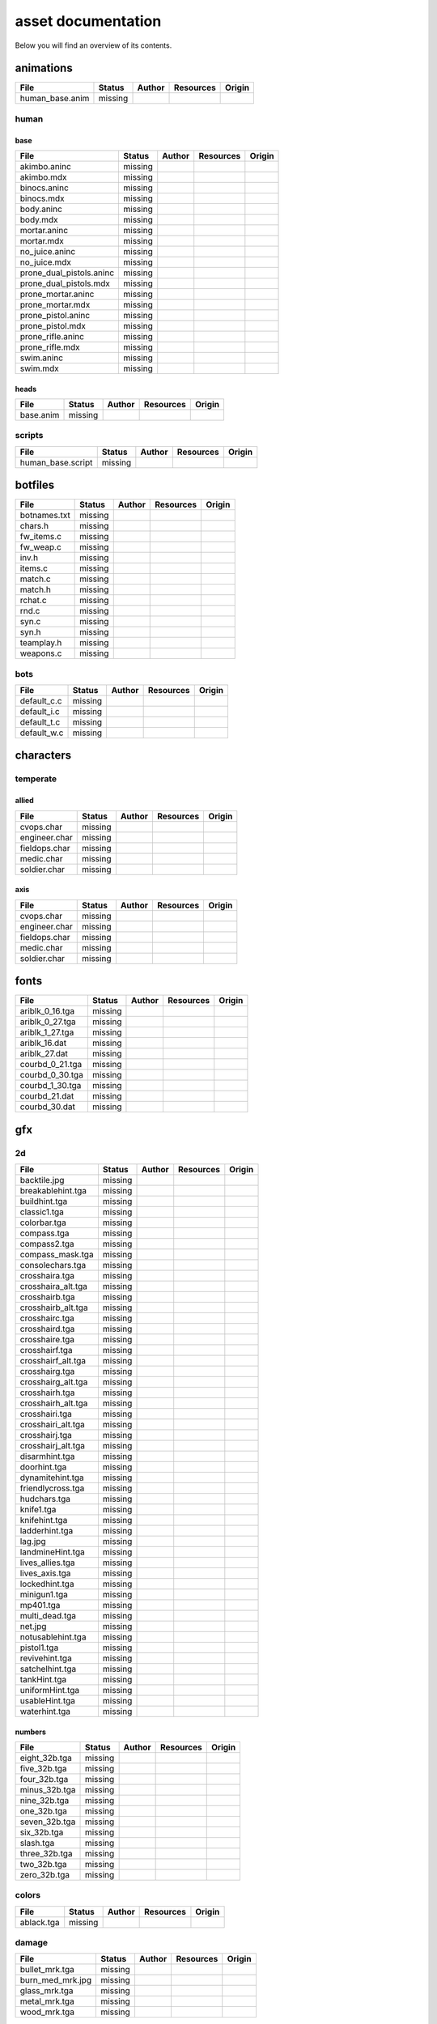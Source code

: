 .. ET:Legacy assets documentation master file, created by
   sphinx-quickstart on Tue Apr  3 12:40:19 2018.
   You can adapt this file completely to your liking, but it should at least
   contain the root `toctree` directive.

===================
asset documentation
===================

Below you will find an overview of its contents.


animations
==========

============================= ======== ======== =========== ========
File                          Status   Author   Resources   Origin
============================= ======== ======== =========== ========
human_base.anim               missing
============================= ======== ======== =========== ========

human
-----

base
^^^^

============================= ======== ======== =========== ========
File                          Status   Author   Resources   Origin
============================= ======== ======== =========== ========
akimbo.aninc                  missing
akimbo.mdx                    missing
binocs.aninc                  missing
binocs.mdx                    missing
body.aninc                    missing
body.mdx                      missing
mortar.aninc                  missing
mortar.mdx                    missing
no_juice.aninc                missing
no_juice.mdx                  missing
prone_dual_pistols.aninc      missing
prone_dual_pistols.mdx        missing
prone_mortar.aninc            missing
prone_mortar.mdx              missing
prone_pistol.aninc            missing
prone_pistol.mdx              missing
prone_rifle.aninc             missing
prone_rifle.mdx               missing
swim.aninc                    missing
swim.mdx                      missing
============================= ======== ======== =========== ========

heads
^^^^^

============================= ======== ======== =========== ========
File                          Status   Author   Resources   Origin
============================= ======== ======== =========== ========
base.anim                     missing
============================= ======== ======== =========== ========


scripts
-------

============================= ======== ======== =========== ========
File                          Status   Author   Resources   Origin
============================= ======== ======== =========== ========
human_base.script             missing
============================= ======== ======== =========== ========


botfiles
========

============================= ======== ======== =========== ========
File                          Status   Author   Resources   Origin
============================= ======== ======== =========== ========
botnames.txt                  missing
chars.h                       missing
fw_items.c                    missing
fw_weap.c                     missing
inv.h                         missing
items.c                       missing
match.c                       missing
match.h                       missing
rchat.c                       missing
rnd.c                         missing
syn.c                         missing
syn.h                         missing
teamplay.h                    missing
weapons.c                     missing
============================= ======== ======== =========== ========

bots
----

============================= ======== ======== =========== ========
File                          Status   Author   Resources   Origin
============================= ======== ======== =========== ========
default_c.c                   missing
default_i.c                   missing
default_t.c                   missing
default_w.c                   missing
============================= ======== ======== =========== ========


characters
==========

temperate
---------

allied
^^^^^^

============================= ======== ======== =========== ========
File                          Status   Author   Resources   Origin
============================= ======== ======== =========== ========
cvops.char                    missing
engineer.char                 missing
fieldops.char                 missing
medic.char                    missing
soldier.char                  missing
============================= ======== ======== =========== ========

axis
^^^^

============================= ======== ======== =========== ========
File                          Status   Author   Resources   Origin
============================= ======== ======== =========== ========
cvops.char                    missing
engineer.char                 missing
fieldops.char                 missing
medic.char                    missing
soldier.char                  missing
============================= ======== ======== =========== ========


fonts
=====

============================= ======== ======== =========== ========
File                          Status   Author   Resources   Origin
============================= ======== ======== =========== ========
ariblk_0_16.tga               missing
ariblk_0_27.tga               missing
ariblk_1_27.tga               missing
ariblk_16.dat                 missing
ariblk_27.dat                 missing
courbd_0_21.tga               missing
courbd_0_30.tga               missing
courbd_1_30.tga               missing
courbd_21.dat                 missing
courbd_30.dat                 missing
============================= ======== ======== =========== ========


gfx
===

2d
--

============================= ======== ======== =========== ========
File                          Status   Author   Resources   Origin
============================= ======== ======== =========== ========
backtile.jpg                  missing
breakablehint.tga             missing
buildhint.tga                 missing
classic1.tga                  missing
colorbar.tga                  missing
compass.tga                   missing
compass2.tga                  missing
compass_mask.tga              missing
consolechars.tga              missing
crosshaira.tga                missing
crosshaira_alt.tga            missing
crosshairb.tga                missing
crosshairb_alt.tga            missing
crosshairc.tga                missing
crosshaird.tga                missing
crosshaire.tga                missing
crosshairf.tga                missing
crosshairf_alt.tga            missing
crosshairg.tga                missing
crosshairg_alt.tga            missing
crosshairh.tga                missing
crosshairh_alt.tga            missing
crosshairi.tga                missing
crosshairi_alt.tga            missing
crosshairj.tga                missing
crosshairj_alt.tga            missing
disarmhint.tga                missing
doorhint.tga                  missing
dynamitehint.tga              missing
friendlycross.tga             missing
hudchars.tga                  missing
knife1.tga                    missing
knifehint.tga                 missing
ladderhint.tga                missing
lag.jpg                       missing
landmineHint.tga              missing
lives_allies.tga              missing
lives_axis.tga                missing
lockedhint.tga                missing
minigun1.tga                  missing
mp401.tga                     missing
multi_dead.tga                missing
net.jpg                       missing
notusablehint.tga             missing
pistol1.tga                   missing
revivehint.tga                missing
satchelhint.tga               missing
tankHint.tga                  missing
uniformHint.tga               missing
usableHint.tga                missing
waterhint.tga                 missing
============================= ======== ======== =========== ========

numbers
^^^^^^^

============================= ======== ======== =========== ========
File                          Status   Author   Resources   Origin
============================= ======== ======== =========== ========
eight_32b.tga                 missing
five_32b.tga                  missing
four_32b.tga                  missing
minus_32b.tga                 missing
nine_32b.tga                  missing
one_32b.tga                   missing
seven_32b.tga                 missing
six_32b.tga                   missing
slash.tga                     missing
three_32b.tga                 missing
two_32b.tga                   missing
zero_32b.tga                  missing
============================= ======== ======== =========== ========

colors
------

============================= ======== ======== =========== ========
File                          Status   Author   Resources   Origin
============================= ======== ======== =========== ========
ablack.tga                    missing
============================= ======== ======== =========== ========

damage
------

============================= ======== ======== =========== ========
File                          Status   Author   Resources   Origin
============================= ======== ======== =========== ========
bullet_mrk.tga                missing
burn_med_mrk.jpg              missing
glass_mrk.tga                 missing
metal_mrk.tga                 missing
wood_mrk.tga                  missing
============================= ======== ======== =========== ========

hud
---

============================= ======== ======== =========== ========
File                          Status   Author   Resources   Origin
============================= ======== ======== =========== ========
ic_health.tga                 missing
ic_power.tga                  missing
ic_stamina.tga                missing
keyboardkey_old.tga           missing
pm_constallied.tga            missing
pm_constaxis.tga              missing
pm_death.tga                  missing
pm_mineallied.tga             missing
pm_mineaxis.tga               missing
============================= ======== ======== =========== ========

fireteam
^^^^^^^^

============================= ======== ======== =========== ========
File                          Status   Author   Resources   Origin
============================= ======== ======== =========== ========
fireteam1.tga                 missing
fireteam2.tga                 missing
fireteam3.tga                 missing
fireteam4.tga                 missing
fireteam5.tga                 missing
fireteam6.tga                 missing
============================= ======== ======== =========== ========

ranks
^^^^^

============================= ======== ======== =========== ========
File                          Status   Author   Resources   Origin
============================= ======== ======== =========== ========
rank2.tga                     missing
rank3.tga                     missing
rank4.tga                     missing
rank5.tga                     missing
rank6.tga                     missing
rank7.tga                     missing
rank8.tga                     missing
rank9.tga                     missing
rank10.tga                     missing
rank11.tga                     missing
============================= ======== ======== =========== ========

limbo
-----

============================= ======== ======== =========== ========
File                          Status   Author   Resources   Origin
============================= ======== ======== =========== ========
butsur_corn.tga               missing
butsur_hor.tga                missing
butsur_vert.tga               missing
but_objective_dn.tga          missing
but_objective_up.tga          missing
but_play_off.tga              missing
but_play_on.tga               missing
but_stop_off.tga              missing
but_stop_on.tga               missing
but_team_allied.tga           missing
but_team_axis.tga             missing
but_team_off.tga              missing
but_team_on.tga               missing
but_team_spec.tga             missing
but_weap_off.tga              missing
but_weap_on.tga               missing
cc_blend.tga                  missing
cm_alliedgren.tga             missing
cm_axisgren.tga               missing
cm_bankdoor.tga               missing
cm_bo_allied.tga              missing
cm_bo_axis.tga                missing
cm_churchill.tga              missing
cm_constallied.tga            missing
cm_constaxis.tga              missing
cm_dynamite.tga               missing
cm_flagallied.tga             missing
cm_flagaxis.tga               missing
cm_fuel.tga                   missing
cm_goldbars.tga               missing
cm_guncontrols.tga            missing
cm_healthammo.tga             missing
cm_jagdpanther.tga            missing
cm_oasiswall.tga              missing
cm_oasis_pakgun.tga           missing
cm_radarbox.tga               missing
cm_radar_maindoor.tga         missing
cm_radar_sidedoor.tga         missing
cm_satchel.tga                missing
cm_truck.tga                  missing
cm_tug.tga                    missing
filter_allied.tga             missing
filter_axis.tga               missing
filter_back_off.tga           missing
filter_back_on.tga            missing
filter_bo.tga                 missing
filter_construction.tga       missing
filter_destruction.tga        missing
filter_healthammo.tga         missing
filter_objective.tga          missing
filter_spawn.tga              missing
flag_allied.tga               missing
flag_axis.tga                 missing
ic_battlesense.tga            missing
ic_covertops.tga              missing
ic_engineer.tga               missing
ic_fieldops.tga               missing
ic_lightweap.tga              missing
ic_medic.tga                  missing
ic_soldier.tga                missing
lightup_bar.tga               missing
limbo_back.tga                missing
limbo_frame01.tga             missing
limbo_frame02.tga             missing
limbo_frame03.tga             missing
limbo_frame04.tga             missing
limbo_frame05.tga             missing
limbo_frame06.tga             missing
limbo_frame07.tga             missing
limbo_frame08.tga             missing
medals00.tga                  missing
medals01.tga                  missing
medals02.tga                  missing
medals03.tga                  missing
medals04.tga                  missing
medals05.tga                  missing
medals06.tga                  missing
medal_back.tga                missing
mort_hit.tga                  missing
mort_target.tga               missing
mort_targetarrow.tga          missing
number_back.tga               missing
number_border.tga             missing
number_roll.tga               missing
objective_back.tga            missing
objective_back_allied.tga     missing
objective_back_axis.tga       missing
outofstock.tga                missing
redlight_off.tga              missing
redlight_on.tga               missing
redlight_on02.tga             missing
skill_4pieces.tga             missing
skill_4pieces_off.tga         missing
skill_back.tga                missing
skill_back_off.tga            missing
skill_back_on.tga             missing
skill_covops.tga              missing
skill_engineer.tga            missing
skill_fieldops.tga            missing
skill_medic.tga               missing
skill_roll.tga                missing
skill_soldier.tga             missing
spectator.tga                 missing
weaponcard01.tga              missing
weaponcard02.tga              missing
weap_blend.tga                missing
weap_card.tga                 missing
weap_dnarrow.tga              missing
============================= ======== ======== =========== ========

loading
-------

============================= ======== ======== =========== ========
File                          Status   Author   Resources   Origin
============================= ======== ======== =========== ========
camp_map.tga                  missing
camp_side.tga                 missing
pin_allied.tga                missing
pin_axis.tga                  missing
pin_neutral.tga               missing
pin_shot.tga                  missing
progressbar.tga               missing
progressbar_back.tga          missing
============================= ======== ======== =========== ========

misc
----

============================= ======== ======== =========== ========
File                          Status   Author   Resources   Origin
============================= ======== ======== =========== ========
binocsimple.tga               missing
flare5.tga                    missing
head_open.tga                 missing
railcorethin_mono.jpg         missing
raindrop.tga                  missing
reticle_eq.jpg                missing
smokepuff.tga                 missing
smokepuff2b.tga               missing
smokepuffflesh.tga            missing
smokepuffragepro.tga          missing
smokepuff_b1.tga              missing
smokepuff_b2.tga              missing
smokepuff_b3.tga              missing
smokepuff_b4.tga              missing
smokepuff_b5.tga              missing
smokepuff_d.tga               missing
snowflake.tga                 missing
snow_tri.tga                  missing
speaker.tga                   missing
speaker_gs.tga                missing
sunflare1.jpg                 missing
tracer2.jpg                   missing
============================= ======== ======== =========== ========




